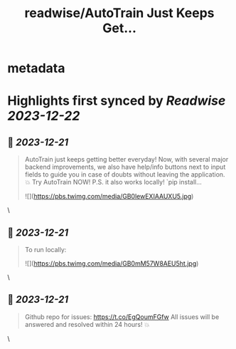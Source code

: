 :PROPERTIES:
:title: readwise/AutoTrain Just Keeps Get...
:END:


* metadata
:PROPERTIES:
:author: [[abhi1thakur on Twitter]]
:full-title: "AutoTrain Just Keeps Get..."
:category: [[tweets]]
:url: https://twitter.com/abhi1thakur/status/1737586757489569882
:image-url: https://pbs.twimg.com/profile_images/1603376537939705856/7evOameA.jpg
:END:

* Highlights first synced by [[Readwise]] [[2023-12-22]]
** 📌 [[2023-12-21]]
#+BEGIN_QUOTE
AutoTrain just keeps getting better everyday! Now, with several major backend improvements, we also have help/info buttons next to input fields to guide you in case of doubts without leaving the application. 💥 Try AutoTrain NOW! P.S. it also works locally! `pip install… 

![](https://pbs.twimg.com/media/GB0lewEXIAAUXU5.jpg) 
#+END_QUOTE\
** 📌 [[2023-12-21]]
#+BEGIN_QUOTE
To run locally: 

![](https://pbs.twimg.com/media/GB0mM57W8AEU5ht.jpg) 
#+END_QUOTE\
** 📌 [[2023-12-21]]
#+BEGIN_QUOTE
Github repo for issues: https://t.co/EgQoumFGfw
All issues will be answered and resolved within 24 hours! 💥 
#+END_QUOTE\